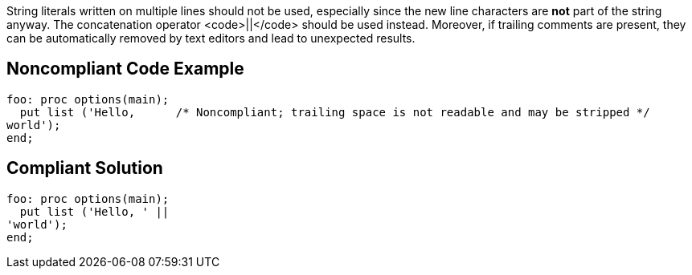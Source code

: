 String literals written on multiple lines should not be used, especially since the new line characters are *not* part of the string anyway. The concatenation operator <code>||</code> should be used instead. Moreover, if trailing comments are present, they can be automatically removed by text editors and lead to unexpected results.

== Noncompliant Code Example

----
foo: proc options(main);
  put list ('Hello,      /* Noncompliant; trailing space is not readable and may be stripped */
world');
end;
----

== Compliant Solution

----
foo: proc options(main);
  put list ('Hello, ' ||
'world');
end;
----

